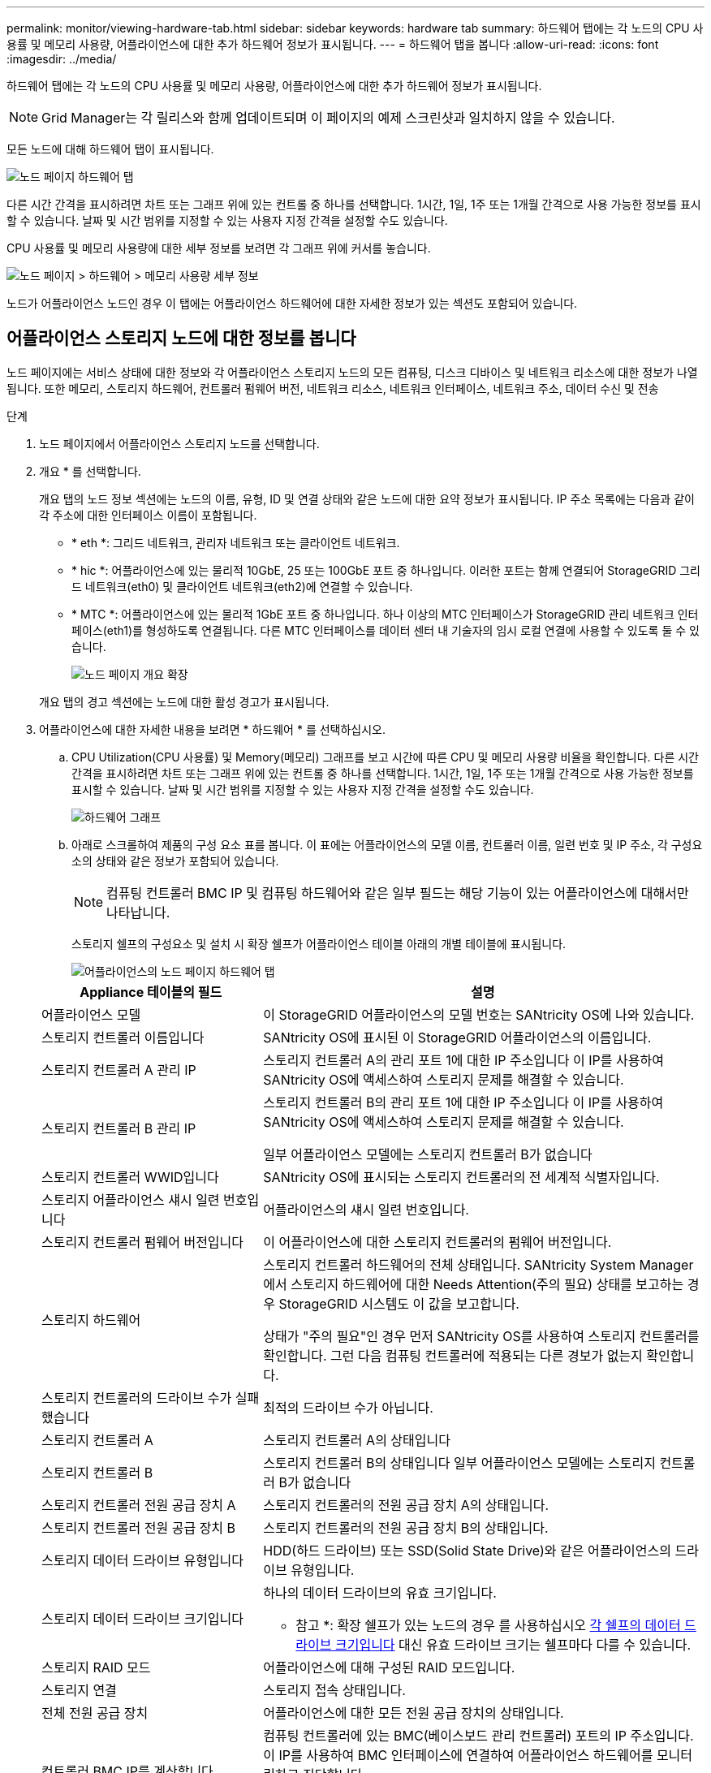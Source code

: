 ---
permalink: monitor/viewing-hardware-tab.html 
sidebar: sidebar 
keywords: hardware tab 
summary: 하드웨어 탭에는 각 노드의 CPU 사용률 및 메모리 사용량, 어플라이언스에 대한 추가 하드웨어 정보가 표시됩니다. 
---
= 하드웨어 탭을 봅니다
:allow-uri-read: 
:icons: font
:imagesdir: ../media/


[role="lead"]
하드웨어 탭에는 각 노드의 CPU 사용률 및 메모리 사용량, 어플라이언스에 대한 추가 하드웨어 정보가 표시됩니다.


NOTE: Grid Manager는 각 릴리스와 함께 업데이트되며 이 페이지의 예제 스크린샷과 일치하지 않을 수 있습니다.

모든 노드에 대해 하드웨어 탭이 표시됩니다.

image::../media/nodes_page_hardware_tab_graphs.png[노드 페이지 하드웨어 탭]

다른 시간 간격을 표시하려면 차트 또는 그래프 위에 있는 컨트롤 중 하나를 선택합니다. 1시간, 1일, 1주 또는 1개월 간격으로 사용 가능한 정보를 표시할 수 있습니다. 날짜 및 시간 범위를 지정할 수 있는 사용자 지정 간격을 설정할 수도 있습니다.

CPU 사용률 및 메모리 사용량에 대한 세부 정보를 보려면 각 그래프 위에 커서를 놓습니다.

image::../media/nodes_page_memory_usage_details.png[노드 페이지 > 하드웨어 > 메모리 사용량 세부 정보]

노드가 어플라이언스 노드인 경우 이 탭에는 어플라이언스 하드웨어에 대한 자세한 정보가 있는 섹션도 포함되어 있습니다.



== 어플라이언스 스토리지 노드에 대한 정보를 봅니다

노드 페이지에는 서비스 상태에 대한 정보와 각 어플라이언스 스토리지 노드의 모든 컴퓨팅, 디스크 디바이스 및 네트워크 리소스에 대한 정보가 나열됩니다. 또한 메모리, 스토리지 하드웨어, 컨트롤러 펌웨어 버전, 네트워크 리소스, 네트워크 인터페이스, 네트워크 주소, 데이터 수신 및 전송

.단계
. 노드 페이지에서 어플라이언스 스토리지 노드를 선택합니다.
. 개요 * 를 선택합니다.
+
개요 탭의 노드 정보 섹션에는 노드의 이름, 유형, ID 및 연결 상태와 같은 노드에 대한 요약 정보가 표시됩니다. IP 주소 목록에는 다음과 같이 각 주소에 대한 인터페이스 이름이 포함됩니다.

+
** * eth *: 그리드 네트워크, 관리자 네트워크 또는 클라이언트 네트워크.
** * hic *: 어플라이언스에 있는 물리적 10GbE, 25 또는 100GbE 포트 중 하나입니다. 이러한 포트는 함께 연결되어 StorageGRID 그리드 네트워크(eth0) 및 클라이언트 네트워크(eth2)에 연결할 수 있습니다.
** * MTC *: 어플라이언스에 있는 물리적 1GbE 포트 중 하나입니다.  하나 이상의 MTC 인터페이스가 StorageGRID 관리 네트워크 인터페이스(eth1)를 형성하도록 연결됩니다. 다른 MTC 인터페이스를 데이터 센터 내 기술자의 임시 로컬 연결에 사용할 수 있도록 둘 수 있습니다.
+
image::../media/nodes_page_overview_tab_extended.png[노드 페이지 개요 확장]

+
개요 탭의 경고 섹션에는 노드에 대한 활성 경고가 표시됩니다.



. 어플라이언스에 대한 자세한 내용을 보려면 * 하드웨어 * 를 선택하십시오.
+
.. CPU Utilization(CPU 사용률) 및 Memory(메모리) 그래프를 보고 시간에 따른 CPU 및 메모리 사용량 비율을 확인합니다. 다른 시간 간격을 표시하려면 차트 또는 그래프 위에 있는 컨트롤 중 하나를 선택합니다. 1시간, 1일, 1주 또는 1개월 간격으로 사용 가능한 정보를 표시할 수 있습니다. 날짜 및 시간 범위를 지정할 수 있는 사용자 지정 간격을 설정할 수도 있습니다.
+
image::../media/nodes_page_hardware_tab_graphs.png[하드웨어 그래프]

.. 아래로 스크롤하여 제품의 구성 요소 표를 봅니다. 이 표에는 어플라이언스의 모델 이름, 컨트롤러 이름, 일련 번호 및 IP 주소, 각 구성요소의 상태와 같은 정보가 포함되어 있습니다.
+

NOTE: 컴퓨팅 컨트롤러 BMC IP 및 컴퓨팅 하드웨어와 같은 일부 필드는 해당 기능이 있는 어플라이언스에 대해서만 나타납니다.

+
스토리지 쉘프의 구성요소 및 설치 시 확장 쉘프가 어플라이언스 테이블 아래의 개별 테이블에 표시됩니다.

+
image::../media/nodes_page_hardware_tab_for_appliance.png[어플라이언스의 노드 페이지 하드웨어 탭]

+
[cols="1a,2a"]
|===
| Appliance 테이블의 필드 | 설명 


 a| 
어플라이언스 모델
 a| 
이 StorageGRID 어플라이언스의 모델 번호는 SANtricity OS에 나와 있습니다.



 a| 
스토리지 컨트롤러 이름입니다
 a| 
SANtricity OS에 표시된 이 StorageGRID 어플라이언스의 이름입니다.



 a| 
스토리지 컨트롤러 A 관리 IP
 a| 
스토리지 컨트롤러 A의 관리 포트 1에 대한 IP 주소입니다 이 IP를 사용하여 SANtricity OS에 액세스하여 스토리지 문제를 해결할 수 있습니다.



 a| 
스토리지 컨트롤러 B 관리 IP
 a| 
스토리지 컨트롤러 B의 관리 포트 1에 대한 IP 주소입니다 이 IP를 사용하여 SANtricity OS에 액세스하여 스토리지 문제를 해결할 수 있습니다.

일부 어플라이언스 모델에는 스토리지 컨트롤러 B가 없습니다



 a| 
스토리지 컨트롤러 WWID입니다
 a| 
SANtricity OS에 표시되는 스토리지 컨트롤러의 전 세계적 식별자입니다.



 a| 
스토리지 어플라이언스 섀시 일련 번호입니다
 a| 
어플라이언스의 섀시 일련 번호입니다.



 a| 
스토리지 컨트롤러 펌웨어 버전입니다
 a| 
이 어플라이언스에 대한 스토리지 컨트롤러의 펌웨어 버전입니다.



 a| 
스토리지 하드웨어
 a| 
스토리지 컨트롤러 하드웨어의 전체 상태입니다. SANtricity System Manager에서 스토리지 하드웨어에 대한 Needs Attention(주의 필요) 상태를 보고하는 경우 StorageGRID 시스템도 이 값을 보고합니다.

상태가 "주의 필요"인 경우 먼저 SANtricity OS를 사용하여 스토리지 컨트롤러를 확인합니다. 그런 다음 컴퓨팅 컨트롤러에 적용되는 다른 경보가 없는지 확인합니다.



 a| 
스토리지 컨트롤러의 드라이브 수가 실패했습니다
 a| 
최적의 드라이브 수가 아닙니다.



 a| 
스토리지 컨트롤러 A
 a| 
스토리지 컨트롤러 A의 상태입니다



 a| 
스토리지 컨트롤러 B
 a| 
스토리지 컨트롤러 B의 상태입니다 일부 어플라이언스 모델에는 스토리지 컨트롤러 B가 없습니다



 a| 
스토리지 컨트롤러 전원 공급 장치 A
 a| 
스토리지 컨트롤러의 전원 공급 장치 A의 상태입니다.



 a| 
스토리지 컨트롤러 전원 공급 장치 B
 a| 
스토리지 컨트롤러의 전원 공급 장치 B의 상태입니다.



 a| 
스토리지 데이터 드라이브 유형입니다
 a| 
HDD(하드 드라이브) 또는 SSD(Solid State Drive)와 같은 어플라이언스의 드라이브 유형입니다.



 a| 
스토리지 데이터 드라이브 크기입니다
 a| 
하나의 데이터 드라이브의 유효 크기입니다.

* 참고 *: 확장 쉘프가 있는 노드의 경우 를 사용하십시오 <<shelf_data_drive_size,각 쉘프의 데이터 드라이브 크기입니다>> 대신 유효 드라이브 크기는 쉘프마다 다를 수 있습니다.



 a| 
스토리지 RAID 모드
 a| 
어플라이언스에 대해 구성된 RAID 모드입니다.



 a| 
스토리지 연결
 a| 
스토리지 접속 상태입니다.



 a| 
전체 전원 공급 장치
 a| 
어플라이언스에 대한 모든 전원 공급 장치의 상태입니다.



 a| 
컨트롤러 BMC IP를 계산합니다
 a| 
컴퓨팅 컨트롤러에 있는 BMC(베이스보드 관리 컨트롤러) 포트의 IP 주소입니다. 이 IP를 사용하여 BMC 인터페이스에 연결하여 어플라이언스 하드웨어를 모니터링하고 진단합니다.

BMC가 포함되지 않은 어플라이언스 모델에는 이 필드가 표시되지 않습니다.



 a| 
컴퓨팅 컨트롤러 일련 번호입니다
 a| 
컴퓨팅 컨트롤러의 일련 번호입니다.



 a| 
컴퓨팅 하드웨어
 a| 
컴퓨팅 컨트롤러 하드웨어의 상태입니다. 별도의 컴퓨팅 하드웨어와 스토리지 하드웨어가 없는 어플라이언스 모델에는 이 필드가 표시되지 않습니다.



 a| 
컨트롤러 CPU 온도를 계산합니다
 a| 
컴퓨팅 컨트롤러의 CPU의 온도 상태입니다.



 a| 
컨트롤러 섀시 온도를 계산합니다
 a| 
컴퓨팅 컨트롤러의 온도 상태입니다.

|===
+
[cols="1a,2a"]
|===
| 열을 클릭합니다 | 설명 


 a| 
쉘프 섀시 일련 번호입니다
 a| 
스토리지 쉘프 섀시의 일련 번호입니다.



 a| 
쉘프 ID입니다
 a| 
스토리지 쉘프의 숫자 식별자입니다.

*** 99:스토리지 컨트롤러 쉘프
*** 0:첫 번째 확장 쉘프
*** 1초 확장 쉘프


*참고:* 확장 셸프는 SG6060 및 SG6160에만 적용됩니다.



 a| 
쉘프 상태입니다
 a| 
스토리지 쉘프의 전체 상태입니다.



 a| 
IOM 상태입니다
 a| 
확장 셸프의 입출력 모듈(IOM)의 상태입니다. 해당 없음 - 확장 쉘프가 아닌 경우.



 a| 
전원 공급 장치 상태입니다
 a| 
스토리지 쉘프의 전원 공급 장치의 전체 상태입니다.



 a| 
문서함 상태입니다
 a| 
스토리지 쉘프에 있는 드로어의 상태입니다. 해당 없음 - 선반에 서랍이 없는 경우



 a| 
팬 상태입니다
 a| 
스토리지 쉘프에 있는 냉각 팬의 전체 상태입니다.



 a| 
드라이브 슬롯
 a| 
스토리지 쉘프의 총 드라이브 슬롯 수입니다.



 a| 
데이터 드라이브
 a| 
스토리지 쉘프의 드라이브 수로, 데이터 스토리지에 사용됩니다.



 a| 
[[shelf_data_drive_size]] 데이터 드라이브 크기
 a| 
스토리지 쉘프에 있는 데이터 드라이브 1개의 유효 크기입니다.



 a| 
캐시 드라이브
 a| 
캐시로 사용되는 스토리지 쉘프의 드라이브 수입니다.



 a| 
캐시 드라이브 크기입니다
 a| 
스토리지 쉘프에서 가장 작은 캐시 드라이브의 크기입니다. 일반적으로 캐시 드라이브는 모두 크기가 같습니다.



 a| 
구성 상태입니다
 a| 
스토리지 셸프의 구성 상태입니다.

|===
.. 모든 상태가 "공칭"인지 확인합니다.
+
상태가 "공칭"이 아닌 경우 현재 경고를 검토합니다. SANtricity 시스템 관리자를 사용하여 이러한 하드웨어 값 중 일부에 대해 자세히 알아볼 수도 있습니다. 제품 설치 및 유지 관리 지침을 참조하십시오.



. 각 네트워크에 대한 정보를 보려면 * Network * 를 선택하십시오.
+
네트워크 트래픽 그래프는 전체 네트워크 트래픽에 대한 요약을 제공합니다.

+
image::../media/nodes_page_network_traffic_graph.png[노드 페이지 네트워크 트래픽 그래프]

+
.. 네트워크 인터페이스 섹션을 검토합니다.
+
image::../media/nodes_page_network_interfaces.png[노드 페이지 네트워크 인터페이스]

+
네트워크 인터페이스 테이블의 * Speed * 열에 있는 값을 사용하여 어플라이언스의 10/25-GbE 네트워크 포트가 액티브/백업 모드 또는 LACP 모드를 사용하도록 구성되었는지 확인하십시오.

+

NOTE: 표에 표시된 값은 4개의 링크가 모두 사용된다고 가정합니다.

+
[cols="1a,1a,1a,1a"]
|===
| 링크 모드 | 본드 모드 | 개별 HIC 링크 속도(hic1, hic2, hic3, hic4) | 예상 그리드/클라이언트 네트워크 속도(eth0, eth2) 


 a| 
집계
 a| 
LACP
 a| 
25
 a| 
100



 a| 
고정
 a| 
LACP
 a| 
25
 a| 
50



 a| 
고정
 a| 
Active/Backup(활성/백업)
 a| 
25
 a| 
25



 a| 
집계
 a| 
LACP
 a| 
10
 a| 
40



 a| 
고정
 a| 
LACP
 a| 
10
 a| 
20



 a| 
고정
 a| 
Active/Backup(활성/백업)
 a| 
10
 a| 
10

|===
+
을 참조하십시오 https://docs.netapp.com/us-en/storagegrid-appliances/installconfig/configuring-network-links.html["네트워크 링크를 구성합니다"^] 10/25-GbE 포트 구성에 대한 자세한 내용은

.. 네트워크 통신 섹션을 검토합니다.
+
Receive 및 Transmit 테이블은 각 네트워크를 통해 수신 및 전송된 바이트 및 패킷의 수와 기타 수신 및 전송 메트릭을 보여줍니다.

+
image::../media/nodes_page_network_communication.png[노드 페이지 네트워크 통신]



. 스토리지 * 를 선택하면 객체 데이터 및 객체 메타데이터에 대해 시간에 따른 스토리지 사용율과 디스크 디바이스, 볼륨 및 객체 저장소에 대한 정보를 보여주는 그래프를 볼 수 있습니다.
+
image::../media/nodes_page_storage_used_object_data.png[사용된 스토리지 - 오브젝트 데이터]

+
image::../media/storage_used_object_metadata.png[사용된 스토리지 - 오브젝트 메타데이터]

+
.. 아래로 스크롤하여 각 볼륨 및 오브젝트 저장소에서 사용 가능한 스토리지 양을 확인합니다.
+
각 디스크의 전 세계 이름은 SANtricity OS(어플라이언스의 스토리지 컨트롤러에 연결된 관리 소프트웨어)에서 표준 볼륨 속성을 볼 때 나타나는 볼륨 WWID(World-Wide Identifier)와 일치합니다.

+
볼륨 마운트 지점과 관련된 디스크 읽기 및 쓰기 통계를 해석하려면 디스크 장치 테이블의 * 이름 * 열에 표시된 이름(즉, _sdc_, _SDD_, _SDE_ 등)의 첫 번째 부분이 볼륨 테이블의 * 장치 * 열에 표시된 값과 일치합니다.

+
image::../media/nodes_page_storage_tables.png[노드 페이지 스토리지 테이블]







== 어플라이언스 관리 노드 및 게이트웨이 노드에 대한 정보를 봅니다

노드 페이지에는 서비스 상태에 대한 정보와 관리 노드 또는 게이트웨이 노드로 사용되는 각 서비스 어플라이언스에 대한 모든 컴퓨팅, 디스크 디바이스 및 네트워크 리소스에 대한 정보가 나열됩니다. 또한 메모리, 스토리지 하드웨어, 네트워크 리소스, 네트워크 인터페이스, 네트워크 주소, 데이터를 수신하고 전송합니다.

.단계
. 노드 페이지에서 어플라이언스 관리 노드 또는 어플라이언스 게이트웨이 노드를 선택합니다.
. 개요 * 를 선택합니다.
+
개요 탭의 노드 정보 섹션에는 노드의 이름, 유형, ID 및 연결 상태와 같은 노드에 대한 요약 정보가 표시됩니다. IP 주소 목록에는 다음과 같이 각 주소에 대한 인터페이스 이름이 포함됩니다.

+
** * adllb * 및 * adlli *: 관리 네트워크 인터페이스에 활성/백업 본딩을 사용하는 경우에 표시됩니다
** * eth *: 그리드 네트워크, 관리자 네트워크 또는 클라이언트 네트워크.
** * hic *: 어플라이언스에 있는 물리적 10GbE, 25 또는 100GbE 포트 중 하나입니다. 이러한 포트는 함께 연결되어 StorageGRID 그리드 네트워크(eth0) 및 클라이언트 네트워크(eth2)에 연결할 수 있습니다.
** * MTC *: 어플라이언스에 있는 물리적 1GbE 포트 중 하나입니다.  하나 이상의 MTC 인터페이스가 관리 네트워크 인터페이스(eth1)를 형성하도록 연결됩니다. 다른 MTC 인터페이스를 데이터 센터 내 기술자의 임시 로컬 연결에 사용할 수 있도록 둘 수 있습니다.
+
image::../media/nodes_page_overview_tab_services_appliance.png[서비스 어플라이언스에 대한 노드 페이지 개요 탭]



+
개요 탭의 경고 섹션에는 노드에 대한 활성 경고가 표시됩니다.

. 어플라이언스에 대한 자세한 내용을 보려면 * 하드웨어 * 를 선택하십시오.
+
.. CPU Utilization(CPU 사용률) 및 Memory(메모리) 그래프를 보고 시간에 따른 CPU 및 메모리 사용량 비율을 확인합니다. 다른 시간 간격을 표시하려면 차트 또는 그래프 위에 있는 컨트롤 중 하나를 선택합니다. 1시간, 1일, 1주 또는 1개월 간격으로 사용 가능한 정보를 표시할 수 있습니다. 날짜 및 시간 범위를 지정할 수 있는 사용자 지정 간격을 설정할 수도 있습니다.
+
image::../media/nodes_page_hardware_tab_graphs_services_appliance.png[노드 페이지 서비스 어플라이언스에 대한 하드웨어 탭 그래프]

.. 아래로 스크롤하여 제품의 구성 요소 표를 봅니다. 이 표에는 모델 이름, 일련 번호, 컨트롤러 펌웨어 버전 및 각 구성 요소의 상태와 같은 정보가 포함되어 있습니다.
+
image::../media/nodes_page_hardware_tab_services_appliance.png[노드 페이지 서비스 어플라이언스에는 하드웨어 탭이 있습니다]

+
[cols="1a,2a"]
|===
| Appliance 테이블의 필드 | 설명 


 a| 
어플라이언스 모델
 a| 
이 StorageGRID 어플라이언스의 모델 번호입니다.



 a| 
스토리지 컨트롤러의 드라이브 수가 실패했습니다
 a| 
최적의 드라이브 수가 아닙니다.



 a| 
스토리지 데이터 드라이브 유형입니다
 a| 
HDD(하드 드라이브) 또는 SSD(Solid State Drive)와 같은 어플라이언스의 드라이브 유형입니다.



 a| 
스토리지 데이터 드라이브 크기입니다
 a| 
하나의 데이터 드라이브의 유효 크기입니다.



 a| 
스토리지 RAID 모드
 a| 
어플라이언스의 RAID 모드입니다.



 a| 
전체 전원 공급 장치
 a| 
어플라이언스에 있는 모든 전원 공급 장치의 상태입니다.



 a| 
컨트롤러 BMC IP를 계산합니다
 a| 
컴퓨팅 컨트롤러에 있는 BMC(베이스보드 관리 컨트롤러) 포트의 IP 주소입니다. 이 IP를 사용하여 BMC 인터페이스에 연결하여 어플라이언스 하드웨어를 모니터링하고 진단할 수 있습니다.

BMC가 포함되지 않은 어플라이언스 모델에는 이 필드가 표시되지 않습니다.



 a| 
컴퓨팅 컨트롤러 일련 번호입니다
 a| 
컴퓨팅 컨트롤러의 일련 번호입니다.



 a| 
컴퓨팅 하드웨어
 a| 
컴퓨팅 컨트롤러 하드웨어의 상태입니다.



 a| 
컨트롤러 CPU 온도를 계산합니다
 a| 
컴퓨팅 컨트롤러의 CPU의 온도 상태입니다.



 a| 
컨트롤러 섀시 온도를 계산합니다
 a| 
컴퓨팅 컨트롤러의 온도 상태입니다.

|===
.. 모든 상태가 "공칭"인지 확인합니다.
+
상태가 "공칭"이 아닌 경우 현재 경고를 검토합니다.



. 각 네트워크에 대한 정보를 보려면 * Network * 를 선택하십시오.
+
네트워크 트래픽 그래프는 전체 네트워크 트래픽에 대한 요약을 제공합니다.

+
image::../media/nodes_page_network_traffic_graph.png[노드 페이지 네트워크 트래픽 그래프]

+
.. 네트워크 인터페이스 섹션을 검토합니다.
+
image::../media/nodes_page_hardware_tab_network_services_appliance.png[노드 페이지 하드웨어 탭 네트워크 서비스 어플라이언스]

+
네트워크 인터페이스 테이블의 * Speed * 열에 있는 값을 사용하여 어플라이언스의 40개/100GbE 네트워크 포트 4개가 액티브/백업 모드 또는 LACP 모드를 사용하도록 구성되었는지 확인하십시오.

+

NOTE: 표에 표시된 값은 4개의 링크가 모두 사용된다고 가정합니다.

+
[cols="1a,1a,1a,1a"]
|===
| 링크 모드 | 본드 모드 | 개별 HIC 링크 속도(hic1, hic2, hic3, hic4) | 예상 그리드/클라이언트 네트워크 속도(eth0, eth2) 


 a| 
집계
 a| 
LACP
 a| 
100
 a| 
400



 a| 
고정
 a| 
LACP
 a| 
100
 a| 
200



 a| 
고정
 a| 
Active/Backup(활성/백업)
 a| 
100
 a| 
100



 a| 
집계
 a| 
LACP
 a| 
40
 a| 
160



 a| 
고정
 a| 
LACP
 a| 
40
 a| 
80



 a| 
고정
 a| 
Active/Backup(활성/백업)
 a| 
40
 a| 
40

|===
.. 네트워크 통신 섹션을 검토합니다.
+
Receive 및 Transmit 테이블은 각 네트워크에서 수신 및 전송된 바이트 및 패킷의 수와 기타 수신 및 전송 메트릭을 보여줍니다.

+
image::../media/nodes_page_network_communication.png[노드 페이지 네트워크 통신]



. 서비스 어플라이언스의 디스크 장치 및 볼륨에 대한 정보를 보려면 * Storage * 를 선택합니다.
+
image::../media/nodes_page_storage_tab_services_appliance.png[노드 페이지 스토리지 탭 서비스 어플라이언스]


